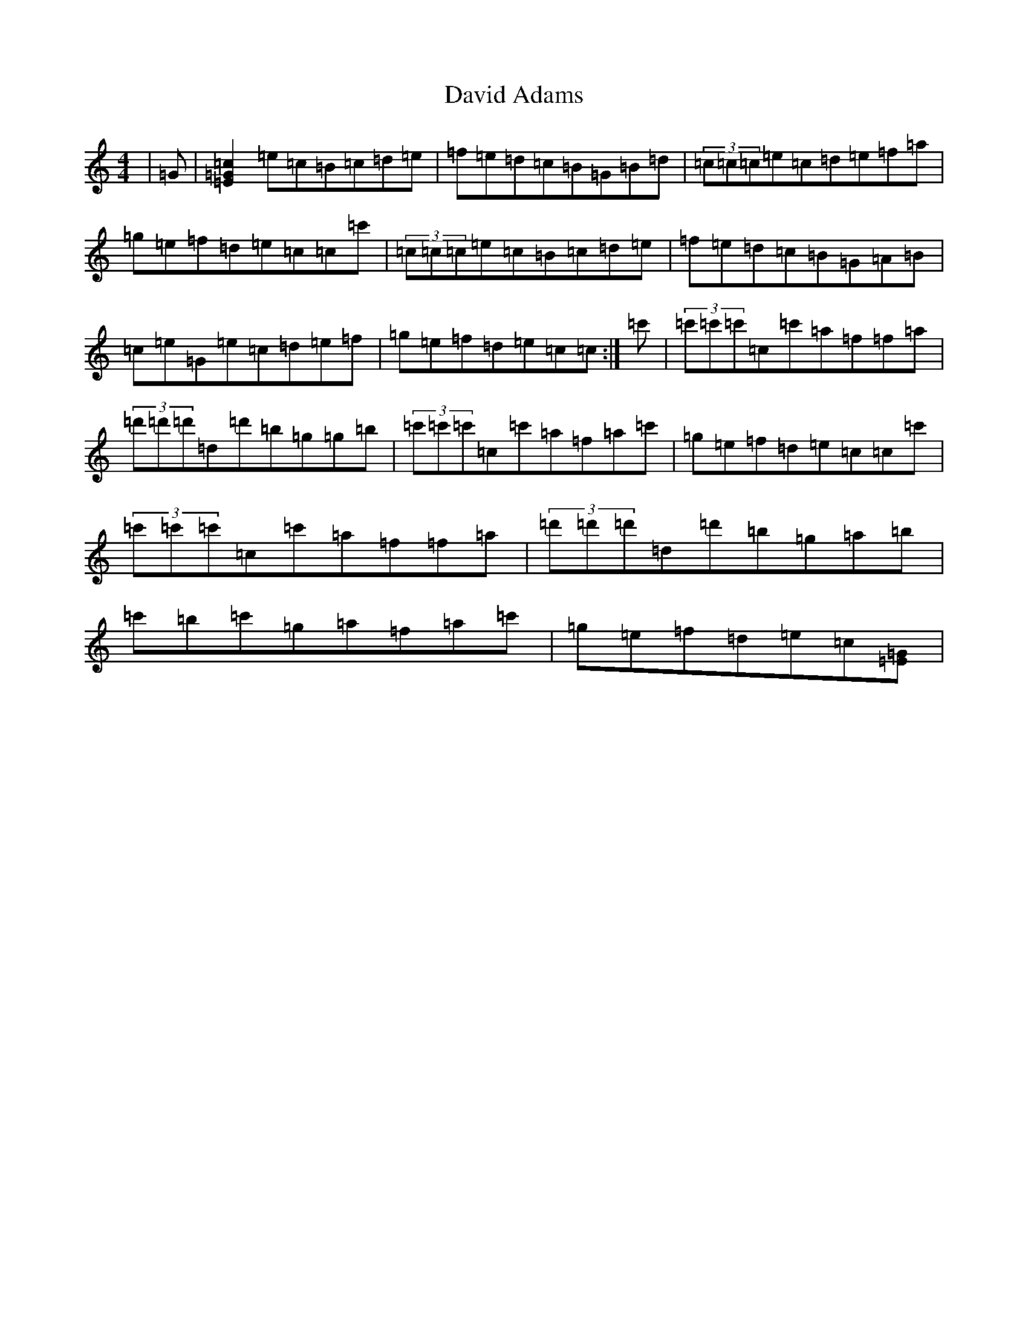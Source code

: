 X: 4948
T: David Adams
S: https://thesession.org/tunes/8575#setting22363
R: reel
M:4/4
L:1/8
K: C Major
|=G|[=c=G=E]2=e=c=B=c=d=e|=f=e=d=c=B=G=B=d|(3=c=c=c=e=c=d=e=f=a|=g=e=f=d=e=c=c=c'|(3=c=c=c=e=c=B=c=d=e|=f=e=d=c=B=G=A=B|=c=e=G=e=c=d=e=f|=g=e=f=d=e=c=c:|=c'|(3=c'=c'=c'=c=c'=a=f=f=a|(3=d'=d'=d'=d=d'=b=g=g=b|(3=c'=c'=c'=c=c'=a=f=a=c'|=g=e=f=d=e=c=c=c'|(3=c'=c'=c'=c=c'=a=f=f=a|(3=d'=d'=d'=d=d'=b=g=a=b|=c'=b=c'=g=a=f=a=c'|=g=e=f=d=e=c[=G=E]|